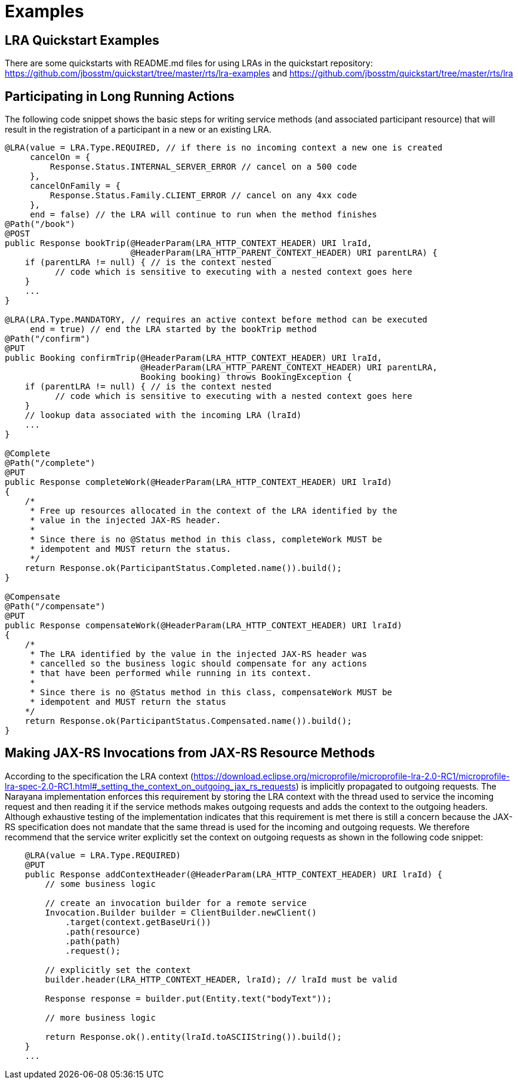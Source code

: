 [[lra_examples]]
= Examples

== LRA Quickstart Examples

There are some quickstarts with README.md files for using LRAs in the quickstart repository: https://github.com/jbosstm/quickstart/tree/master/rts/lra-examples and https://github.com/jbosstm/quickstart/tree/master/rts/lra

== Participating in Long Running Actions

The following code snippet shows the basic steps for writing service methods (and associated participant resource) that will result in the registration of a participant in a new or an existing LRA.

[source,java]
----
@LRA(value = LRA.Type.REQUIRED, // if there is no incoming context a new one is created
     cancelOn = {
         Response.Status.INTERNAL_SERVER_ERROR // cancel on a 500 code
     },
     cancelOnFamily = {
         Response.Status.Family.CLIENT_ERROR // cancel on any 4xx code
     },
     end = false) // the LRA will continue to run when the method finishes
@Path("/book")
@POST
public Response bookTrip(@HeaderParam(LRA_HTTP_CONTEXT_HEADER) URI lraId,
                         @HeaderParam(LRA_HTTP_PARENT_CONTEXT_HEADER) URI parentLRA) {
    if (parentLRA != null) { // is the context nested
          // code which is sensitive to executing with a nested context goes here
    }
    ...
}

@LRA(LRA.Type.MANDATORY, // requires an active context before method can be executed
     end = true) // end the LRA started by the bookTrip method
@Path("/confirm")
@PUT
public Booking confirmTrip(@HeaderParam(LRA_HTTP_CONTEXT_HEADER) URI lraId,
                           @HeaderParam(LRA_HTTP_PARENT_CONTEXT_HEADER) URI parentLRA,
                           Booking booking) throws BookingException {
    if (parentLRA != null) { // is the context nested
          // code which is sensitive to executing with a nested context goes here
    }
    // lookup data associated with the incoming LRA (lraId)
    ...
}

@Complete
@Path("/complete")
@PUT
public Response completeWork(@HeaderParam(LRA_HTTP_CONTEXT_HEADER) URI lraId)
{
    /*
     * Free up resources allocated in the context of the LRA identified by the
     * value in the injected JAX-RS header.
     *
     * Since there is no @Status method in this class, completeWork MUST be
     * idempotent and MUST return the status.
     */
    return Response.ok(ParticipantStatus.Completed.name()).build();
}

@Compensate
@Path("/compensate")
@PUT
public Response compensateWork(@HeaderParam(LRA_HTTP_CONTEXT_HEADER) URI lraId)
{
    /*
     * The LRA identified by the value in the injected JAX-RS header was
     * cancelled so the business logic should compensate for any actions
     * that have been performed while running in its context.
     *
     * Since there is no @Status method in this class, compensateWork MUST be
     * idempotent and MUST return the status
    */
    return Response.ok(ParticipantStatus.Compensated.name()).build();
}
----

== Making JAX-RS Invocations from JAX-RS Resource Methods

According to the specification the LRA context (https://download.eclipse.org/microprofile/microprofile-lra-2.0-RC1/microprofile-lra-spec-2.0-RC1.html#_setting_the_context_on_outgoing_jax_rs_requests) is implicitly propagated to outgoing requests.
The Narayana implementation enforces this requirement by storing the LRA context with the thread used to service the incoming request and then reading it if the service methods makes outgoing requests and adds the context to the outgoing headers.
Although exhaustive testing of the implementation indicates that this requirement is met there is still a concern because the JAX-RS specification does not mandate that the same thread is used for the incoming and outgoing requests.
We therefore recommend that the service writer explicitly set the context on outgoing requests as shown in the following code snippet:

[source,java]
----
    @LRA(value = LRA.Type.REQUIRED)
    @PUT
    public Response addContextHeader(@HeaderParam(LRA_HTTP_CONTEXT_HEADER) URI lraId) {
        // some business logic

        // create an invocation builder for a remote service
        Invocation.Builder builder = ClientBuilder.newClient()
            .target(context.getBaseUri())
            .path(resource)
            .path(path)
            .request();

        // explicitly set the context
        builder.header(LRA_HTTP_CONTEXT_HEADER, lraId); // lraId must be valid

        Response response = builder.put(Entity.text("bodyText"));

        // more business logic

        return Response.ok().entity(lraId.toASCIIString()).build();
    }
    ...
----
